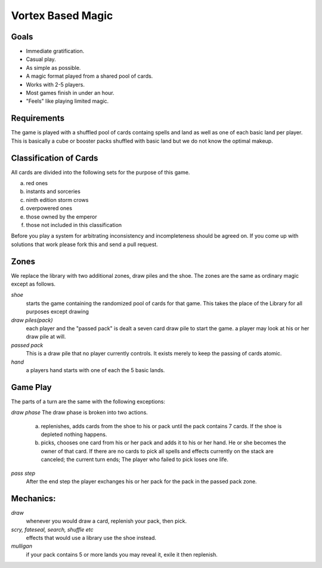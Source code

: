 Vortex Based Magic
====================

Goals
________

* Immediate gratification.
* Casual play.
* As simple as possible.
* A magic format played from a shared pool of cards.
* Works with 2-5 players.
* Most games finish in under an hour.
* "Feels" like playing limited magic.

Requirements
_____________

The game is played with a shuffled pool of cards containg spells and land as well as one of each basic land per player. This is basically a cube or booster packs shuffled with basic land but we do not know the optimal makeup.

Classification of Cards
________________________

All cards are divided into the following sets for the purpose of this game.

a. red ones
b. instants and sorceries
c. ninth edition storm crows
d. overpowered ones
e. those owned by the emperor
f. those not included in this classification

Before you play a system for arbitrating inconsistency and incompleteness should be agreed on. If you come up with solutions that work please fork this and send a pull request.

Zones
_______

We replace the library with two additional zones, draw piles and the shoe. The zones are the same as ordinary magic except as follows.

*shoe*
  starts the game containing the randomized pool of cards for that game. This takes the place of the Library for all purposes except drawing

*draw piles(pack)*
  each player and the "passed pack" is dealt a seven card draw pile to start the game. a player may look at his or her draw pile at will.

*passed pack*
  This is a draw pile that no player currently controls. It exists merely to keep the passing of cards atomic.

*hand*
  a players hand starts with one of each the 5 basic lands.

Game Play
______________

The parts of a turn are the same with the following exceptions:

*draw phase* The draw phase is broken into two actions.

    a. replenishes, adds cards from the shoe to his or pack until the pack contains 7 cards. If the shoe is depleted nothing happens.
    b. picks, chooses one card from his or her pack and adds it to his or her hand. He or she becomes the owner of that card. If there are no cards to pick all spells and effects currently on the stack are canceled; the current turn ends; The player who failed to pick loses one life.

*pass step* 
    After the end step the player exchanges his or her pack for the pack in the passed pack zone.

Mechanics:
____________

*draw*
  whenever you would draw a card, replenish your pack, then pick.
*scry, fateseal, search, shuffle etc*
  effects that would use a library use the shoe instead.
*mulligan*
  if your pack contains 5 or more lands you may reveal it, exile it then replenish.
